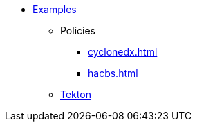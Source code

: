 * xref::index.adoc[Examples]
** Policies
*** xref:cyclonedx.adoc[]
*** xref:hacbs.adoc[]
** xref:seedwing-tekton:ROOT:index.adoc[Tekton]
